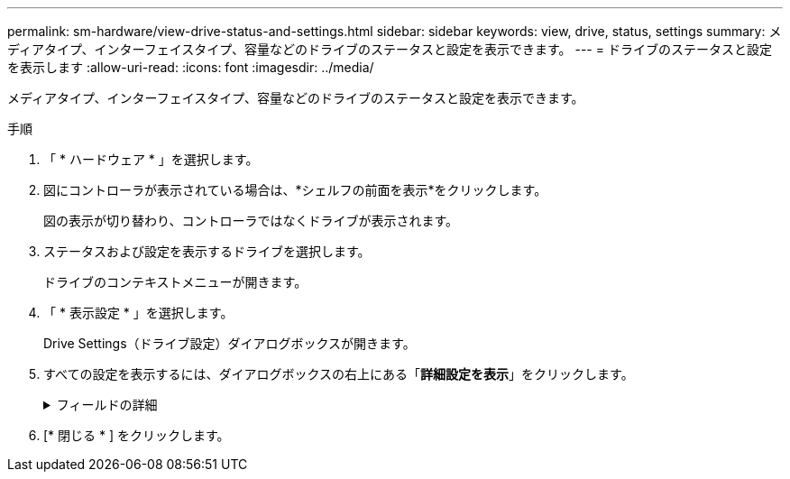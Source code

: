 ---
permalink: sm-hardware/view-drive-status-and-settings.html 
sidebar: sidebar 
keywords: view, drive, status, settings 
summary: メディアタイプ、インターフェイスタイプ、容量などのドライブのステータスと設定を表示できます。 
---
= ドライブのステータスと設定を表示します
:allow-uri-read: 
:icons: font
:imagesdir: ../media/


[role="lead"]
メディアタイプ、インターフェイスタイプ、容量などのドライブのステータスと設定を表示できます。

.手順
. 「 * ハードウェア * 」を選択します。
. 図にコントローラが表示されている場合は、*シェルフの前面を表示*をクリックします。
+
図の表示が切り替わり、コントローラではなくドライブが表示されます。

. ステータスおよび設定を表示するドライブを選択します。
+
ドライブのコンテキストメニューが開きます。

. 「 * 表示設定 * 」を選択します。
+
Drive Settings（ドライブ設定）ダイアログボックスが開きます。

. すべての設定を表示するには、ダイアログボックスの右上にある「*詳細設定を表示*」をクリックします。
+
.フィールドの詳細
[%collapsible]
====
|===
| 設定 | 説明 


 a| 
ステータス
 a| 
最適、オフライン、重大でない障害、失敗のいずれかが表示されます。「最適」ステータスは、必要な稼働状態を示します。



 a| 
モード
 a| 
割り当て済み、未割り当て、ホットスペアスタンバイ、ホットスペア使用中のいずれかが表示されます。



 a| 
場所
 a| 
ドライブが配置されているシェルフおよびベイの番号が表示されます。



 a| 
割り当て先/保護対象/保護対象
 a| 
ドライブがプール、ボリュームグループ、またはSSDキャッシュに割り当てられている場合、このフィールドには「割り当て先」と表示されます。 指定できる値は、プール名、ボリュームグループ名、またはSSDキャッシュ名です。ドライブがスタンバイモードのホットスペアに割り当てられている場合、このフィールドには「保護対象」と表示されます。 1つ以上のボリュームグループをホットスペアで保護できる場合は、ボリュームグループ名が表示されます。ボリュームグループを保護できない場合は、0個のボリュームグループが表示されます。

ドライブが使用中モードのホットスペアに割り当てられている場合、このフィールドには「保護」と表示されます。 は、影響を受けるボリュームグループの名前です。

ドライブが未割り当ての場合、このフィールドは表示されません。



 a| 
メディアタイプ
 a| 
ドライブが使用する記録メディアのタイプが表示されます。ハードディスクドライブ（HDD）またはソリッドステートディスク（SSD）のいずれかです。



 a| 
使用済み寿命の割合（SSDドライブが存在する場合にのみ表示）
 a| 
これまでにドライブに書き込まれたデータ量を理論上の合計書き込み制限値で割った値。



 a| 
インターフェイスタイプ
 a| 
ドライブが使用しているインターフェイスのタイプ（SASなど）が表示されます。



 a| 
ドライブパスの冗長性
 a| 
ドライブとコントローラ間の接続が冗長であるかどうか（「はい」または「いいえ」）が表示されます。



 a| 
容量（GiB）
 a| 
ドライブの使用可能容量（設定済みの合計容量）が表示されます。



 a| 
速度（ RPM ）
 a| 
速度がRPM単位で表示されます（SSDの場合は表示されません）。



 a| 
現在のデータ速度
 a| 
ドライブとストレージアレイ間のデータ転送率が表示されます。



 a| 
論理セクターサイズ（バイト）
 a| 
ドライブが使用する論理セクターサイズが表示されます。



 a| 
物理セクターサイズ（バイト）
 a| 
ドライブが使用する物理セクターサイズが表示されます。通常、ハードディスクドライブの物理セクターサイズは4096バイトです。



 a| 
ドライブファームウェアのバージョン
 a| 
ドライブファームウェアのリビジョンレベルが表示されます。



 a| 
ワールドワイド識別子
 a| 
ドライブの一意の16進数の識別子が表示されます。



 a| 
製品ID
 a| 
メーカーによって割り当てられた製品IDが表示されます。



 a| 
シリアル番号
 a| 
ドライブのシリアル番号が表示されます。



 a| 
製造元
 a| 
ドライブのベンダーが表示されます。



 a| 
製造日
 a| 
ドライブがビルドされた日付が表示されます。



 a| 
セキュリティ対応
 a| 
セキュリティ対応ドライブであるかどうか（「はい」または「いいえ」）が表示されます。セキュリティ対応ドライブには、Full Disk Encryption（FDE）ドライブと連邦情報処理標準（FIPS）ドライブがあります。これらのドライブでは、書き込み時にデータが暗号化され、読み取り時に復号化されます。ドライブセキュリティ機能を使用したセキュリティの強化に使用できるため、これらのドライブはsecured_capable_とみなされます。これらのドライブを使用するボリュームグループやプールでドライブセキュリティ機能を有効にすると、ドライブはsecure-_enabled_になります。



 a| 
セキュリティ有効
 a| 
セキュリティ有効ドライブであるかどうか（「はい」または「いいえ」）が表示されます。セキュリティ有効ドライブは、ドライブセキュリティ機能で使用されます。ドライブセキュリティ機能を有効にし、かつsecured_caped_drivesのプールまたはボリュームグループにドライブセキュリティを適用すると、ドライブはsecure__enable__になります。読み取りおよび書き込みアクセスは、正しいセキュリティキーが設定されたコントローラからしか実行できません。この追加のセキュリティ機能により、ストレージアレイから物理的に取り外されたドライブ上のデータへの不正アクセスを防止できます。



 a| 
読み取り/書き込みアクセス
 a| 
読み取り/書き込みアクセス可能なドライブであるかどうか（「はい」または「いいえ」）が表示されます。



 a| 
ドライブセキュリティキー識別子
 a| 
セキュリティ有効ドライブのセキュリティキーが表示されます。ドライブセキュリティは、 Full Disk Encryption （ FDE ）ドライブまたは連邦情報処理標準（ FIPS ）ドライブを使用してセキュリティを強化するストレージアレイの機能です。これらのドライブにドライブセキュリティ機能を使用すると、データにアクセスするためのセキュリティキーが必要になります。ドライブをアレイから物理的に取り外した場合、別のアレイに取り付けるまでは動作しなくなり、取り付けた時点で正しいセキュリティキーが提供されるまではセキュリティロック状態になります。



 a| 
Data Assurance（DA）対応
 a| 
Data Assurance（DA）機能が有効かどうか（「はい」または「いいえ」）が表示されます。Data Assurance（DA）は、ホストとストレージアレイの間でデータをやり取りするときに発生する可能性があるエラーをチェックして修正する機能です。Data Assuranceは、Fibre ChannelなどのDAに対応したI/Oインターフェイスを使用するホストで、プールまたはボリュームグループのレベルで有効にすることができます。

|===
====
. [* 閉じる * ] をクリックします。

